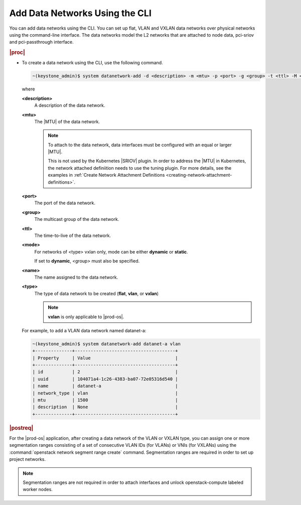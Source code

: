 
.. oiq1559818630326
.. _adding-data-networks-using-the-cli:

===============================
Add Data Networks Using the CLI
===============================

You can add data networks using the CLI. You can set up flat, VLAN and VXLAN
data networks over physical networks using the command-line interface. The data
networks model the L2 networks that are attached to node data, pci-sriov and
pci-passthrough interface.

.. rubric:: |proc|

.. _adding-data-networks-using-the-cli-steps-ek5-4fs-hkb:

-   To create a data network using the CLI, use the following command.

    .. code-block:: none

        ~(keystone_admin)$ system datanetwork-add -d <description> -m <mtu> -p <port> -g <group> -t <ttl> -M <mode> <name> <type>

    where

    **<description>**
        A description of the data network.

    **<mtu>**
        The |MTU| of the data network.

        .. note::

            To attach to the data network, data interfaces must be configured
            with an equal or larger |MTU|.

            This is not used by the Kubernetes |SRIOV| plugin. In order to
            address the |MTU| in Kubernetes, the network attached definiition
            needs to use the tuning plugin. For more details, see the examples
            in :ref:`Create Network Attachment Definitions
            <creating-network-attachment-definitions>`.

    **<port>**
        The port of the data network.

    **<group>**
        The multicast group of the data network.

    **<ttl>**
        The time-to-live of the data network.

    **<mode>**
        For networks of <type> vxlan only, mode can be either **dynamic** or
        **static**.

        If set to **dynamic**, <group> must also be specified.

    **<name>**
        The name assigned to the data network.

    **<type>**
        The type of data network to be created \(**flat**, **vlan**, or
        **vxlan**\)

        .. note::
            **vxlan** is only applicable to |prod-os|.

    For example, to add a VLAN data network named datanet-a:

    .. code-block:: none

        ~(keystone_admin)$ system datanetwork-add datanet-a vlan
        +--------------+--------------------------------------+
        | Property     | Value                                |
        +--------------+--------------------------------------+
        | id           | 2                                    |
        | uuid         | 104071a4-1c26-4383-ba07-72e05316d540 |
        | name         | datanet-a                            |
        | network_type | vlan                                 |
        | mtu          | 1500                                 |
        | description  | None                                 |
        +--------------+--------------------------------------+


.. rubric:: |postreq|

For the |prod-os| application, after creating a data network of the VLAN or
VXLAN type, you can assign one or more segmentation ranges consisting of a set
of consecutive VLAN IDs \(for VLANs\) or VNIs \(for VXLANs\) using the
:command:`openstack network segment range create` command. Segmentation ranges
are required in order to set up project networks.

.. note::
    Segmentation ranges are not required in order to attach interfaces and
    unlock openstack-compute labeled worker nodes.